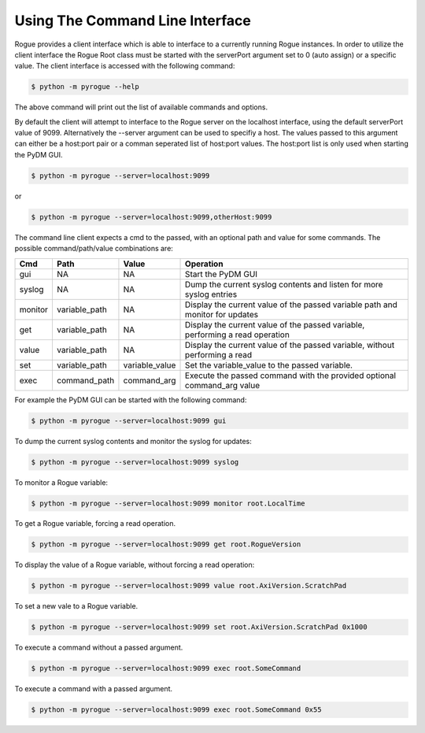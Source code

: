 .. _interfaces_clients_commandline:

================================
Using The Command Line Interface
================================

Rogue provides a client interface which is able to interface to a currently running Rogue instances. In
order to utilize the client interface the Rogue Root class must be started with the serverPort argument
set to 0 (auto assign) or a specific value. The client interface is accessed with the following
command:

.. code::

   $ python -m pyrogue --help

The above command will print out the list of available commands and options.

By default the client will attempt to interface to the Rogue server on the localhost interface, using the
default serverPort value of 9099. Alternatively the --server argument can be used to specifiy a host.
The values passed to this argument can either be a host:port pair or a comman seperated list of host:port
values. The host:port list is only used when starting the PyDM GUI.

.. code::

   $ python -m pyrogue --server=localhost:9099

or

.. code::

   $ python -m pyrogue --server=localhost:9099,otherHost:9099

The command line client expects a cmd to the passed, with an optional path and value for some commands.
The possible command/path/value combinations are:

+---------------+-----------------+-----------------+----------------------------------------------------------------------------------+
| Cmd           | Path            | Value           | Operation                                                                        |
+===============+=================+=================+==================================================================================+
| gui           | NA              | NA              | Start the PyDM GUI                                                               |
+---------------+-----------------+-----------------+----------------------------------------------------------------------------------+
| syslog        | NA              | NA              | Dump the current syslog contents and listen for more syslog entries              |
+---------------+-----------------+-----------------+----------------------------------------------------------------------------------+
| monitor       | variable_path   | NA              | Display the current value of the passed variable path and monitor for updates    |
+---------------+-----------------+-----------------+----------------------------------------------------------------------------------+
| get           | variable_path   | NA              | Display the current value of the passed variable, performing a read operation    |
+---------------+-----------------+-----------------+----------------------------------------------------------------------------------+
| value         | variable_path   | NA              | Display the current value of the passed variable, without performing a read      |
+---------------+-----------------+-----------------+----------------------------------------------------------------------------------+
| set           | variable_path   | variable_value  | Set the variable_value to the passed variable.                                   |
+---------------+-----------------+-----------------+----------------------------------------------------------------------------------+
| exec          | command_path    | command_arg     | Execute the passed command with the provided optional command_arg value          |
+---------------+-----------------+-----------------+----------------------------------------------------------------------------------+

For example the PyDM GUI can be started with the following command:

.. code::

   $ python -m pyrogue --server=localhost:9099 gui

To dump the current syslog contents and monitor the syslog for updates:

.. code::

   $ python -m pyrogue --server=localhost:9099 syslog

To monitor a Rogue variable:

.. code::

   $ python -m pyrogue --server=localhost:9099 monitor root.LocalTime

To get a Rogue variable, forcing a read operation.

.. code::

   $ python -m pyrogue --server=localhost:9099 get root.RogueVersion

To display the value of a Rogue variable, without forcing a read operation:

.. code::

   $ python -m pyrogue --server=localhost:9099 value root.AxiVersion.ScratchPad

To set a new vale to a Rogue variable.

.. code::

   $ python -m pyrogue --server=localhost:9099 set root.AxiVersion.ScratchPad 0x1000

To execute a command without a passed argument.

.. code::

   $ python -m pyrogue --server=localhost:9099 exec root.SomeCommand

To execute a command with a passed argument.

.. code::

   $ python -m pyrogue --server=localhost:9099 exec root.SomeCommand 0x55

